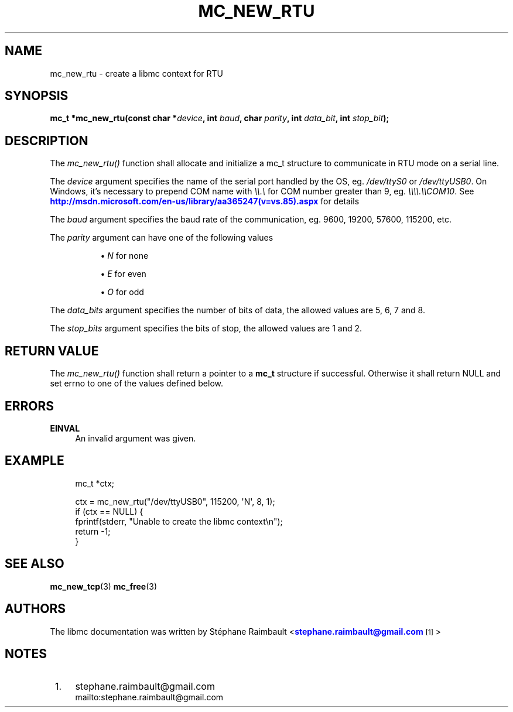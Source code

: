 '\" t
.\"     Title: mc_new_rtu
.\"    Author: [see the "AUTHORS" section]
.\" Generator: DocBook XSL Stylesheets v1.78.1 <http://docbook.sf.net/>
.\"      Date: 04/02/2014
.\"    Manual: Libmc Manual
.\"    Source: libmc 3.0.6
.\"  Language: English
.\"
.TH "MC_NEW_RTU" "3" "04/02/2014" "libmc 3\&.0\&.6" "Libmc Manual"
.\" -----------------------------------------------------------------
.\" * Define some portability stuff
.\" -----------------------------------------------------------------
.\" ~~~~~~~~~~~~~~~~~~~~~~~~~~~~~~~~~~~~~~~~~~~~~~~~~~~~~~~~~~~~~~~~~
.\" http://bugs.debian.org/507673
.\" http://lists.gnu.org/archive/html/groff/2009-02/msg00013.html
.\" ~~~~~~~~~~~~~~~~~~~~~~~~~~~~~~~~~~~~~~~~~~~~~~~~~~~~~~~~~~~~~~~~~
.ie \n(.g .ds Aq \(aq
.el       .ds Aq '
.\" -----------------------------------------------------------------
.\" * set default formatting
.\" -----------------------------------------------------------------
.\" disable hyphenation
.nh
.\" disable justification (adjust text to left margin only)
.ad l
.\" -----------------------------------------------------------------
.\" * MAIN CONTENT STARTS HERE *
.\" -----------------------------------------------------------------
.SH "NAME"
mc_new_rtu \- create a libmc context for RTU
.SH "SYNOPSIS"
.sp
\fBmc_t *mc_new_rtu(const char *\fR\fB\fIdevice\fR\fR\fB, int \fR\fB\fIbaud\fR\fR\fB, char \fR\fB\fIparity\fR\fR\fB, int \fR\fB\fIdata_bit\fR\fR\fB, int \fR\fB\fIstop_bit\fR\fR\fB);\fR
.SH "DESCRIPTION"
.sp
The \fImc_new_rtu()\fR function shall allocate and initialize a mc_t structure to communicate in RTU mode on a serial line\&.
.sp
The \fIdevice\fR argument specifies the name of the serial port handled by the OS, eg\&. \fI/dev/ttyS0\fR or \fI/dev/ttyUSB0\fR\&. On Windows, it\(cqs necessary to prepend COM name with \fI\e\e\&.\e\fR for COM number greater than 9, eg\&. \fI\e\e\e\e\&.\e\eCOM10\fR\&. See \m[blue]\fBhttp://msdn\&.microsoft\&.com/en\-us/library/aa365247(v=vs\&.85)\&.aspx\fR\m[] for details
.sp
The \fIbaud\fR argument specifies the baud rate of the communication, eg\&. 9600, 19200, 57600, 115200, etc\&.
.PP
The \fIparity\fR argument can have one of the following values
.RS 4
.sp
.RS 4
.ie n \{\
\h'-04'\(bu\h'+03'\c
.\}
.el \{\
.sp -1
.IP \(bu 2.3
.\}
\fIN\fR
for none
.RE
.sp
.RS 4
.ie n \{\
\h'-04'\(bu\h'+03'\c
.\}
.el \{\
.sp -1
.IP \(bu 2.3
.\}
\fIE\fR
for even
.RE
.sp
.RS 4
.ie n \{\
\h'-04'\(bu\h'+03'\c
.\}
.el \{\
.sp -1
.IP \(bu 2.3
.\}
\fIO\fR
for odd
.RE
.RE
.sp
The \fIdata_bits\fR argument specifies the number of bits of data, the allowed values are 5, 6, 7 and 8\&.
.sp
The \fIstop_bits\fR argument specifies the bits of stop, the allowed values are 1 and 2\&.
.SH "RETURN VALUE"
.sp
The \fImc_new_rtu()\fR function shall return a pointer to a \fBmc_t\fR structure if successful\&. Otherwise it shall return NULL and set errno to one of the values defined below\&.
.SH "ERRORS"
.PP
\fBEINVAL\fR
.RS 4
An invalid argument was given\&.
.RE
.SH "EXAMPLE"
.sp
.if n \{\
.RS 4
.\}
.nf
mc_t *ctx;

ctx = mc_new_rtu("/dev/ttyUSB0", 115200, \*(AqN\*(Aq, 8, 1);
if (ctx == NULL) {
    fprintf(stderr, "Unable to create the libmc context\en");
    return \-1;
}
.fi
.if n \{\
.RE
.\}
.SH "SEE ALSO"
.sp
\fBmc_new_tcp\fR(3) \fBmc_free\fR(3)
.SH "AUTHORS"
.sp
The libmc documentation was written by St\('ephane Raimbault <\m[blue]\fBstephane\&.raimbault@gmail\&.com\fR\m[]\&\s-2\u[1]\d\s+2>
.SH "NOTES"
.IP " 1." 4
stephane.raimbault@gmail.com
.RS 4
\%mailto:stephane.raimbault@gmail.com
.RE
